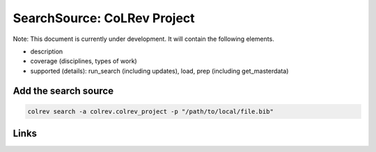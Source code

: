 
SearchSource: CoLRev Project
============================

Note: This document is currently under development. It will contain the following elements.


* description
* coverage (disciplines, types of work)
* supported (details): run_search (including updates), load,  prep (including get_masterdata)

Add the search source
---------------------

.. code-block::

   colrev search -a colrev.colrev_project -p "/path/to/local/file.bib"

Links
-----

